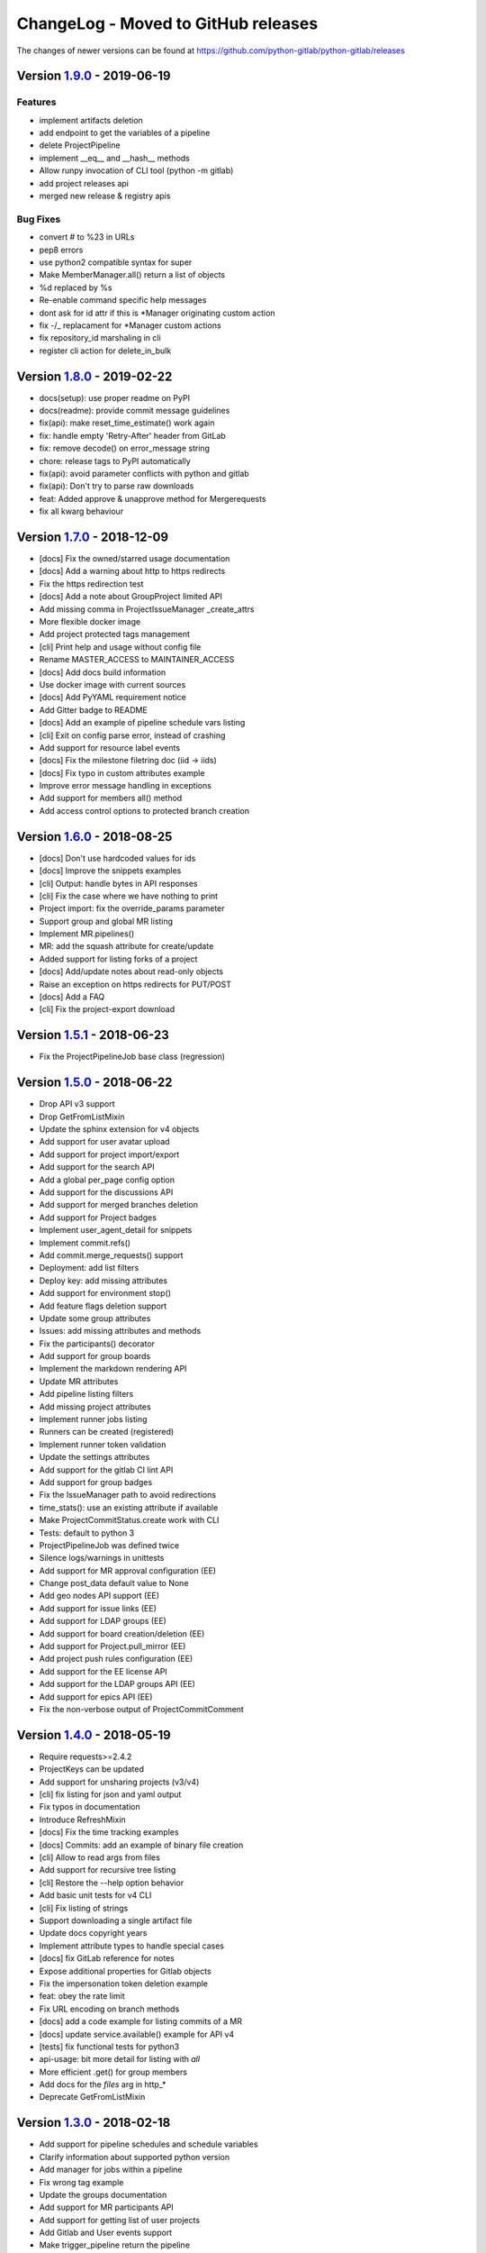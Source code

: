 ChangeLog - Moved to GitHub releases
====================================

The changes of newer versions can be found at https://github.com/python-gitlab/python-gitlab/releases

Version 1.9.0_ - 2019-06-19
---------------------------

Features
^^^^^^^^

-  implement artifacts deletion
-  add endpoint to get the variables of a pipeline
-  delete ProjectPipeline
-  implement __eq__ and __hash__ methods
-  Allow runpy invocation of CLI tool (python -m gitlab)
-  add project releases api
-  merged new release & registry apis

Bug Fixes
^^^^^^^^^

-  convert # to %23 in URLs
-  pep8 errors
-  use python2 compatible syntax for super
-  Make MemberManager.all() return a list of objects
-  %d replaced by %s
-  Re-enable command specific help messages
-  dont ask for id attr if this is *Manager originating custom action
-  fix -/_ replacament for *Manager custom actions
-  fix repository_id marshaling in cli
-  register cli action for delete_in_bulk

Version 1.8.0_ - 2019-02-22
---------------------------

* docs(setup): use proper readme on PyPI
* docs(readme): provide commit message guidelines
* fix(api): make reset_time_estimate() work again
* fix: handle empty 'Retry-After' header from GitLab
* fix: remove decode() on error_message string
* chore: release tags to PyPI automatically
* fix(api): avoid parameter conflicts with python and gitlab
* fix(api): Don't try to parse raw downloads
* feat: Added approve & unapprove method for Mergerequests
* fix all kwarg behaviour

Version 1.7.0_ - 2018-12-09
---------------------------

* [docs] Fix the owned/starred usage documentation
* [docs] Add a warning about http to https redirects
* Fix the https redirection test
* [docs] Add a note about GroupProject limited API
* Add missing comma in ProjectIssueManager _create_attrs
* More flexible docker image
* Add project protected tags management
* [cli] Print help and usage without config file
* Rename MASTER_ACCESS to MAINTAINER_ACCESS
* [docs] Add docs build information
* Use docker image with current sources
* [docs] Add PyYAML requirement notice
* Add Gitter badge to README
* [docs] Add an example of pipeline schedule vars listing
* [cli] Exit on config parse error, instead of crashing
* Add support for resource label events
* [docs] Fix the milestone filetring doc (iid -> iids)
* [docs] Fix typo in custom attributes example
* Improve error message handling in exceptions
* Add support for members all() method
* Add access control options to protected branch creation

Version 1.6.0_ - 2018-08-25
---------------------------

* [docs] Don't use hardcoded values for ids
* [docs] Improve the snippets examples
* [cli] Output: handle bytes in API responses
* [cli] Fix the case where we have nothing to print
* Project import: fix the override_params parameter
* Support group and global MR listing
* Implement MR.pipelines()
* MR: add the squash attribute for create/update
* Added support for listing forks of a project
* [docs] Add/update notes about read-only objects
* Raise an exception on https redirects for PUT/POST
* [docs] Add a FAQ
* [cli] Fix the project-export download

Version 1.5.1_ - 2018-06-23
---------------------------

* Fix the ProjectPipelineJob base class (regression)

Version 1.5.0_ - 2018-06-22
---------------------------

* Drop API v3 support
* Drop GetFromListMixin
* Update the sphinx extension for v4 objects
* Add support for user avatar upload
* Add support for project import/export
* Add support for the search API
* Add a global per_page config option
* Add support for the discussions API
* Add support for merged branches deletion
* Add support for Project badges
* Implement user_agent_detail for snippets
* Implement commit.refs()
* Add commit.merge_requests() support
* Deployment: add list filters
* Deploy key: add missing attributes
* Add support for environment stop()
* Add feature flags deletion support
* Update some group attributes
* Issues: add missing attributes and methods
* Fix the participants() decorator
* Add support for group boards
* Implement the markdown rendering API
* Update MR attributes
* Add pipeline listing filters
* Add missing project attributes
* Implement runner jobs listing
* Runners can be created (registered)
* Implement runner token validation
* Update the settings attributes
* Add support for the gitlab CI lint API
* Add support for group badges
* Fix the IssueManager path to avoid redirections
* time_stats(): use an existing attribute if available
* Make ProjectCommitStatus.create work with CLI
* Tests: default to python 3
* ProjectPipelineJob was defined twice
* Silence logs/warnings in unittests
* Add support for MR approval configuration (EE)
* Change post_data default value to None
* Add geo nodes API support (EE)
* Add support for issue links (EE)
* Add support for LDAP groups (EE)
* Add support for board creation/deletion (EE)
* Add support for Project.pull_mirror (EE)
* Add project push rules configuration (EE)
* Add support for the EE license API
* Add support for the LDAP groups API (EE)
* Add support for epics API (EE)
* Fix the non-verbose output of ProjectCommitComment

Version 1.4.0_ - 2018-05-19
---------------------------

* Require requests>=2.4.2
* ProjectKeys can be updated
* Add support for unsharing projects (v3/v4)
* [cli] fix listing for json and yaml output
* Fix typos in documentation
* Introduce RefreshMixin
* [docs] Fix the time tracking examples
* [docs] Commits: add an example of binary file creation
* [cli] Allow to read args from files
* Add support for recursive tree listing
* [cli] Restore the --help option behavior
* Add basic unit tests for v4 CLI
* [cli] Fix listing of strings
* Support downloading a single artifact file
* Update docs copyright years
* Implement attribute types to handle special cases
* [docs] fix GitLab reference for notes
* Expose additional properties for Gitlab objects
* Fix the impersonation token deletion example
* feat: obey the rate limit
* Fix URL encoding on branch methods
* [docs] add a code example for listing commits of a MR
* [docs] update service.available() example for API v4
* [tests] fix functional tests for python3
* api-usage: bit more detail for listing with `all`
* More efficient .get() for group members
* Add docs for the `files` arg in http_*
* Deprecate GetFromListMixin

Version 1.3.0_ - 2018-02-18
---------------------------

* Add support for pipeline schedules and schedule variables
* Clarify information about supported python version
* Add manager for jobs within a pipeline
* Fix wrong tag example
* Update the groups documentation
* Add support for MR participants API
* Add support for getting list of user projects
* Add Gitlab and User events support
* Make trigger_pipeline return the pipeline
* Config: support api_version in the global section
* Gitlab can be used as context manager
* Default to API v4
* Add a simplified example for streamed artifacts
* Add documentation about labels update

Version 1.2.0_ - 2018-01-01
---------------------------

* Add mattermost service support
* Add users custom attributes support
* [doc] Fix project.triggers.create example with v4 API
* Oauth token support
* Remove deprecated objects/methods
* Rework authentication args handling
* Add support for oauth and anonymous auth in config/CLI
* Add support for impersonation tokens API
* Add support for user activities
* Update user docs with gitlab URLs
* [docs] Bad arguments in projects file documentation
* Add support for user_agent_detail (issues)
* Add a SetMixin
* Add support for project housekeeping
* Expected HTTP response for subscribe is 201
* Update pagination docs for ProjectCommit
* Add doc to get issue from iid
* Make todo() raise GitlabTodoError on error
* Add support for award emojis
* Update project services docs for v4
* Avoid sending empty update data to issue.save
* [docstrings] Explicitly document pagination arguments
* [docs] Add a note about password auth being removed from GitLab
* Submanagers: allow having undefined parameters
* ProjectFile.create(): don't modify the input data
* Update testing tools for /session removal
* Update groups tests
* Allow per_page to be used with generators
* Add groups listing attributes
* Add support for subgroups listing
* Add supported python versions in setup.py
* Add support for pagesdomains
* Add support for features flags
* Add support for project and group custom variables
* Add support for user/group/project filter by custom attribute
* Respect content of REQUESTS_CA_BUNDLE and *_proxy envvars

Version 1.1.0_ - 2017-11-03
---------------------------

* Fix trigger variables in v4 API
* Make the delete() method handle / in ids
* [docs] update the file upload samples
* Tags release description: support / in tag names
* [docs] improve the labels usage documentation
* Add support for listing project users
* ProjectFileManager.create: handle / in file paths
* Change ProjectUser and GroupProject base class
* [docs] document `get_create_attrs` in the API tutorial
* Document the Gitlab session parameter
* ProjectFileManager: custom update() method
* Project: add support for printing_merge_request_link_enabled attr
* Update the ssl_verify docstring
* Add support for group milestones
* Add support for GPG keys
* Add support for wiki pages
* Update the repository_blob documentation
* Fix the CLI for objects without ID (API v4)
* Add a contributed Dockerfile
* Pagination generators: expose more information
* Module's base objects serialization
* [doc] Add sample code for client-side certificates

Version 1.0.2_ - 2017-09-29
---------------------------

* [docs] remove example usage of submanagers
* Properly handle the labels attribute in ProjectMergeRequest
* ProjectFile: handle / in path for delete() and save()

Version 1.0.1_ - 2017-09-21
---------------------------

* Tags can be retrieved by ID
* Add the server response in GitlabError exceptions
* Add support for project file upload
* Minor typo fix in "Switching to v4" documentation
* Fix password authentication for v4
* Fix the labels attrs on MR and issues
* Exceptions: use a proper error message
* Fix http_get method in get artifacts and job trace
* CommitStatus: `sha` is parent attribute
* Fix a couple listing calls to allow proper pagination
* Add missing doc file

Version 1.0.0_ - 2017-09-08
---------------------------

* Support for API v4. See
  http://python-gitlab.readthedocs.io/en/master/switching-to-v4.html
* Support SSL verification via internal CA bundle
* Docs: Add link to gitlab docs on obtaining a token
* Added dependency injection support for Session
* Fixed repository_compare examples
* Fix changelog and release notes inclusion in sdist
* Missing expires_at in GroupMembers update
* Add lower-level methods for Gitlab()

Version 0.21.2_ - 2017-06-11
----------------------------

* Install doc: use sudo for system commands
* [v4] Make MR work properly
* Remove extra_attrs argument from _raw_list
* [v4] Make project issues work properly
* Fix urlencode() usage (python 2/3) (#268)
* Fixed spelling mistake (#269)
* Add new event types to ProjectHook

Version 0.21.1_ - 2017-05-25
----------------------------

* Fix the manager name for jobs in the Project class
* Fix the docs

Version 0.21_ - 2017-05-24
--------------------------

* Add time_stats to ProjectMergeRequest
* Update User options for creation and update (#246)
* Add milestone.merge_requests() API
* Fix docs typo (s/correspnding/corresponding/)
* Support milestone start date (#251)
* Add support for priority attribute in labels (#256)
* Add support for nested groups (#257)
* Make GroupProjectManager a subclass of ProjectManager (#255)
* Available services: return a list instead of JSON (#258)
* MR: add support for time tracking features (#248)
* Fixed repository_tree and repository_blob path encoding (#265)
* Add 'search' attribute to projects.list()
* Initial gitlab API v4 support
* Reorganise the code to handle v3 and v4 objects
* Allow 202 as delete return code
* Deprecate parameter related methods in gitlab.Gitlab

Version 0.20_ - 2017-03-25
---------------------------

* Add time tracking support (#222)
* Improve changelog (#229, #230)
* Make sure that manager objects are never overwritten (#209)
* Include chanlog and release notes in docs
* Add DeployKey{,Manager} classes (#212)
* Add support for merge request notes deletion (#227)
* Properly handle extra args when listing with all=True (#233)
* Implement pipeline creation API (#237)
* Fix spent_time methods
* Add 'delete source branch' option when creating MR (#241)
* Provide API wrapper for cherry picking commits (#236)
* Stop listing if recursion limit is hit (#234)

Version 0.19_ - 2017-02-21
---------------------------

* Update project.archive() docs
* Support the scope attribute in runners.list()
* Add support for project runners
* Add support for commit creation
* Fix install doc
* Add builds-email and pipelines-email services
* Deploy keys: rework enable/disable
* Document the dynamic aspect of objects
* Add pipeline_events to ProjectHook attrs
* Add due_date attribute to ProjectIssue
* Handle settings.domain_whitelist, partly
* {Project,Group}Member: support expires_at attribute

Version 0.18_ - 2016-12-27
---------------------------

* Fix JIRA service editing for GitLab 8.14+
* Add jira_issue_transition_id to the JIRA service optional fields
* Added support for Snippets (new API in Gitlab 8.15)
* [docs] update pagination section
* [docs] artifacts example: open file in wb mode
* [CLI] ignore empty arguments
* [CLI] Fix wrong use of arguments
* [docs] Add doc for snippets
* Fix duplicated data in API docs
* Update known attributes for projects
* sudo: always use strings

Version 0.17_ - 2016-12-02
---------------------------

* README: add badges for pypi and RTD
* Fix ProjectBuild.play (raised error on success)
* Pass kwargs to the object factory
* Add .tox to ignore to respect default tox settings
* Convert response list to single data source for iid requests
* Add support for boards API
* Add support for Gitlab.version()
* Add support for broadcast messages API
* Add support for the notification settings API
* Don't overwrite attributes returned by the server
* Fix bug when retrieving changes for merge request
* Feature: enable / disable the deploy key in a project
* Docs: add a note for python 3.5 for file content update
* ProjectHook: support the token attribute
* Rework the API documentation
* Fix docstring for http_{username,password}
* Build managers on demand on GitlabObject's
* API docs: add managers doc in GitlabObject's
* Sphinx ext: factorize the build methods
* Implement __repr__ for gitlab objects
* Add a 'report a bug' link on doc
* Remove deprecated methods
* Implement merge requests diff support
* Make the manager objects creation more dynamic
* Add support for templates API
* Add attr 'created_at' to ProjectIssueNote
* Add attr 'updated_at' to ProjectIssue
* CLI: add support for project all --all
* Add support for triggering a new build
* Rework requests arguments (support latest requests release)
* Fix `should_remove_source_branch`

Version 0.16_ - 2016-10-16
---------------------------

* Add the ability to fork to a specific namespace
* JIRA service - add api_url to optional attributes
* Fix bug: Missing coma concatenates array values
* docs: branch protection notes
* Create a project in a group
* Add only_allow_merge_if_build_succeeds option to project objects
* Add support for --all in CLI
* Fix examples for file modification
* Use the plural merge_requests URL everywhere
* Rework travis and tox setup
* Workaround gitlab setup failure in tests
* Add ProjectBuild.erase()
* Implement ProjectBuild.play()

Version 0.15.1_ - 2016-10-16
-----------------------------

* docs: improve the pagination section
* Fix and test pagination
* 'path' is an existing gitlab attr, don't use it as method argument

Version 0.15_ - 2016-08-28
---------------------------

* Add a basic HTTP debug method
* Run more tests in travis
* Fix fork creation documentation
* Add more API examples in docs
* Update the ApplicationSettings attributes
* Implement the todo API
* Add sidekiq metrics support
* Move the constants at the gitlab root level
* Remove methods marked as deprecated 7 months ago
* Refactor the Gitlab class
* Remove _get_list_or_object() and its tests
* Fix canGet attribute (typo)
* Remove unused ProjectTagReleaseManager class
* Add support for project services API
* Add support for project pipelines
* Add support for access requests
* Add support for project deployments

Version 0.14_ - 2016-08-07
---------------------------

* Remove 'next_url' from kwargs before passing it to the cls constructor.
* List projects under group
* Add support for subscribe and unsubscribe in issues
* Project issue: doc and CLI for (un)subscribe
* Added support for HTTP basic authentication
* Add support for build artifacts and trace
* --title is a required argument for ProjectMilestone
* Commit status: add optional context url
* Commit status: optional get attrs
* Add support for commit comments
* Issues: add optional listing parameters
* Issues: add missing optional listing parameters
* Project issue: proper update attributes
* Add support for project-issue move
* Update ProjectLabel attributes
* Milestone: optional listing attrs
* Add support for namespaces
* Add support for label (un)subscribe
* MR: add (un)subscribe support
* Add `note_events` to project hooks attributes
* Add code examples for a bunch of resources
* Implement user emails support
* Project: add VISIBILITY_* constants
* Fix the Project.archive call
* Implement archive/unarchive for a projet
* Update ProjectSnippet attributes
* Fix ProjectMember update
* Implement sharing project with a group
* Implement CLI for project archive/unarchive/share
* Implement runners global API
* Gitlab: add managers for build-related resources
* Implement ProjectBuild.keep_artifacts
* Allow to stream the downloads when appropriate
* Groups can be updated
* Replace Snippet.Content() with a new content() method
* CLI: refactor _die()
* Improve commit statuses and comments
* Add support from listing group issues
* Added a new project attribute to enable the container registry.
* Add a contributing section in README
* Add support for global deploy key listing
* Add support for project environments
* MR: get list of changes and commits
* Fix the listing of some resources
* MR: fix updates
* Handle empty messages from server in exceptions
* MR (un)subscribe: don't fail if state doesn't change
* MR merge(): update the object

Version 0.13_ - 2016-05-16
---------------------------

* Add support for MergeRequest validation
* MR: add support for cancel_merge_when_build_succeeds
* MR: add support for closes_issues
* Add "external" parameter for users
* Add deletion support for issues and MR
* Add missing group creation parameters
* Add a Session instance for all HTTP requests
* Enable updates on ProjectIssueNotes
* Add support for Project raw_blob
* Implement project compare
* Implement project contributors
* Drop the next_url attribute when listing
* Remove unnecessary canUpdate property from ProjectIssuesNote
* Add new optional attributes for projects
* Enable deprecation warnings for gitlab only
* Rework merge requests update
* Rework the Gitlab.delete method
* ProjectFile: file_path is required for deletion
* Rename some methods to better match the API URLs
* Deprecate the file_* methods in favor of the files manager
* Implement star/unstar for projects
* Implement list/get licenses
* Manage optional parameters for list() and get()

Version 0.12.2_ - 2016-03-19
-----------------------------

* Add new `ProjectHook` attributes
* Add support for user block/unblock
* Fix GitlabObject creation in _custom_list
* Add support for more CLI subcommands
* Add some unit tests for CLI
* Add a coverage tox env
* Define GitlabObject.as_dict() to dump object as a dict
* Define GitlabObject.__eq__() and __ne__() equivalence methods
* Define UserManager.search() to search for users
* Define UserManager.get_by_username() to get a user by username
* Implement "user search" CLI
* Improve the doc for UserManager
* CLI: implement user get-by-username
* Re-implement _custom_list in the Gitlab class
* Fix the 'invalid syntax' error on Python 3.2
* Gitlab.update(): use the proper attributes if defined

Version 0.12.1_ - 2016-02-03
-----------------------------

* Fix a broken upload to pypi

Version 0.12_ - 2016-02-03
---------------------------

* Improve documentation
* Improve unit tests
* Improve test scripts
* Skip BaseManager attributes when encoding to JSON
* Fix the json() method for python 3
* Add Travis CI support
* Add a decode method for ProjectFile
* Make connection exceptions more explicit
* Fix ProjectLabel get and delete
* Implement ProjectMilestone.issues()
* ProjectTag supports deletion
* Implement setting release info on a tag
* Implement project triggers support
* Implement project variables support
* Add support for application settings
* Fix the 'password' requirement for User creation
* Add sudo support
* Fix project update
* Fix Project.tree()
* Add support for project builds

Version 0.11.1_ - 2016-01-17
-----------------------------

* Fix discovery of parents object attrs for managers
* Support setting commit status
* Support deletion without getting the object first
* Improve the documentation

Version 0.11_ - 2016-01-09
---------------------------

* functional_tests.sh: support python 2 and 3
* Add a get method for GitlabObject
* CLI: Add the -g short option for --gitlab
* Provide a create method for GitlabObject's
* Rename the _created attribute _from_api
* More unit tests
* CLI: fix error when arguments are missing (python 3)
* Remove deprecated methods
* Implement managers to get access to resources
* Documentation improvements
* Add fork project support
* Deprecate the "old" Gitlab methods
* Add support for groups search

Version 0.10_ - 2015-12-29
---------------------------

* Implement pagination for list() (#63)
* Fix url when fetching a single MergeRequest
* Add support to update MergeRequestNotes
* API: Provide a Gitlab.from_config method
* setup.py: require requests>=1 (#69)
* Fix deletion of object not using 'id' as ID (#68)
* Fix GET/POST for project files
* Make 'confirm' an optional attribute for user creation
* Python 3 compatibility fixes
* Add support for group members update (#73)

Version 0.9.2_ - 2015-07-11
----------------------------

* CLI: fix the update and delete subcommands (#62)

Version 0.9.1_ - 2015-05-15
----------------------------

* Fix the setup.py script

Version 0.9_ - 2015-05-15
--------------------------

* Implement argparse library for parsing argument on CLI
* Provide unit tests and (a few) functional tests
* Provide PEP8 tests
* Use tox to run the tests
* CLI: provide a --config-file option
* Turn the gitlab module into a proper package
* Allow projects to be updated
* Use more pythonic names for some methods
* Deprecate some Gitlab object methods:
   - raw* methods should never have been exposed; replace them with _raw_*
     methods
   - setCredentials and setToken are replaced with set_credentials and
     set_token
* Sphinx: don't hardcode the version in conf.py

Version 0.8_ - 2014-10-26
--------------------------

* Better python 2.6 and python 3 support
* Timeout support in HTTP requests
* Gitlab.get() raised GitlabListError instead of GitlabGetError
* Support api-objects which don't have id in api response
* Add ProjectLabel and ProjectFile classes
* Moved url attributes to separate list
* Added list for delete attributes

Version 0.7_ - 2014-08-21
--------------------------

* Fix license classifier in setup.py
* Fix encoding error when printing to redirected output
* Fix encoding error when updating with redirected output
* Add support for UserKey listing and deletion
* Add support for branches creation and deletion
* Support state_event in ProjectMilestone (#30)
* Support namespace/name for project id (#28)
* Fix handling of boolean values (#22)

Version 0.6_ - 2014-01-16
--------------------------

* IDs can be unicode (#15)
* ProjectMember: constructor should not create a User object
* Add support for extra parameters when listing all projects (#12)
* Projects listing: explicitly define arguments for pagination

Version 0.5_ - 2013-12-26
--------------------------

* Add SSH key for user
* Fix comments
* Add support for project events
* Support creation of projects for users
* Project: add methods for create/update/delete files
* Support projects listing: search, all, owned
* System hooks can't be updated
* Project.archive(): download tarball of the project
* Define new optional attributes for user creation
* Provide constants for access permissions in groups

Version 0.4_ - 2013-09-26
--------------------------

* Fix strings encoding (Closes #6)
* Allow to get a project commit (GitLab 6.1)
* ProjectMergeRequest: fix Note() method
* Gitlab 6.1 methods: diff, blob (commit), tree, blob (project)
* Add support for Gitlab 6.1 group members

Version 0.3_ - 2013-08-27
--------------------------

* Use PRIVATE-TOKEN header for passing the auth token
* provide an AUTHORS file
* cli: support ssl_verify config option
* Add ssl_verify option to Gitlab object. Defaults to True
* Correct url for merge requests API.

Version 0.2_ - 2013-08-08
--------------------------

* provide a pip requirements.txt
* drop some debug statements

Version 0.1 - 2013-07-08
------------------------

* Initial release

.. _1.9.0: https://github.com/python-gitlab/python-gitlab/compare/1.8.0...1.9.0
.. _1.8.0: https://github.com/python-gitlab/python-gitlab/compare/1.7.0...1.8.0
.. _1.7.0: https://github.com/python-gitlab/python-gitlab/compare/1.6.0...1.7.0
.. _1.6.0: https://github.com/python-gitlab/python-gitlab/compare/1.5.1...1.6.0
.. _1.5.1: https://github.com/python-gitlab/python-gitlab/compare/1.5.0...1.5.1
.. _1.5.0: https://github.com/python-gitlab/python-gitlab/compare/1.4.0...1.5.0
.. _1.4.0: https://github.com/python-gitlab/python-gitlab/compare/1.3.0...1.4.0
.. _1.3.0: https://github.com/python-gitlab/python-gitlab/compare/1.2.0...1.3.0
.. _1.2.0: https://github.com/python-gitlab/python-gitlab/compare/1.1.0...1.2.0
.. _1.1.0: https://github.com/python-gitlab/python-gitlab/compare/1.0.2...1.1.0
.. _1.0.2: https://github.com/python-gitlab/python-gitlab/compare/1.0.1...1.0.2
.. _1.0.1: https://github.com/python-gitlab/python-gitlab/compare/1.0.0...1.0.1
.. _1.0.0: https://github.com/python-gitlab/python-gitlab/compare/0.21.2...1.0.0
.. _0.21.2: https://github.com/python-gitlab/python-gitlab/compare/0.21.1...0.21.2
.. _0.21.1: https://github.com/python-gitlab/python-gitlab/compare/0.21...0.21.1
.. _0.21: https://github.com/python-gitlab/python-gitlab/compare/0.20...0.21
.. _0.20: https://github.com/python-gitlab/python-gitlab/compare/0.19...0.20
.. _0.19: https://github.com/python-gitlab/python-gitlab/compare/0.18...0.19
.. _0.18: https://github.com/python-gitlab/python-gitlab/compare/0.17...0.18
.. _0.17: https://github.com/python-gitlab/python-gitlab/compare/0.16...0.17
.. _0.16: https://github.com/python-gitlab/python-gitlab/compare/0.15.1...0.16
.. _0.15.1: https://github.com/python-gitlab/python-gitlab/compare/0.15...0.15.1
.. _0.15: https://github.com/python-gitlab/python-gitlab/compare/0.14...0.15
.. _0.14: https://github.com/python-gitlab/python-gitlab/compare/0.13...0.14
.. _0.13: https://github.com/python-gitlab/python-gitlab/compare/0.12.2...0.13
.. _0.12.2: https://github.com/python-gitlab/python-gitlab/compare/0.12.1...0.12.2
.. _0.12.1: https://github.com/python-gitlab/python-gitlab/compare/0.12...0.12.1
.. _0.12: https://github.com/python-gitlab/python-gitlab/compare/0.11.1...0.12
.. _0.11.1: https://github.com/python-gitlab/python-gitlab/compare/0.11...0.11.1
.. _0.11: https://github.com/python-gitlab/python-gitlab/compare/0.10...0.11
.. _0.10: https://github.com/python-gitlab/python-gitlab/compare/0.9.2...0.10
.. _0.9.2: https://github.com/python-gitlab/python-gitlab/compare/0.9.1...0.9.2
.. _0.9.1: https://github.com/python-gitlab/python-gitlab/compare/0.9...0.9.1
.. _0.9: https://github.com/python-gitlab/python-gitlab/compare/0.8...0.9
.. _0.8: https://github.com/python-gitlab/python-gitlab/compare/0.7...0.8
.. _0.7: https://github.com/python-gitlab/python-gitlab/compare/0.6...0.7
.. _0.6: https://github.com/python-gitlab/python-gitlab/compare/0.5...0.6
.. _0.5: https://github.com/python-gitlab/python-gitlab/compare/0.4...0.5
.. _0.4: https://github.com/python-gitlab/python-gitlab/compare/0.3...0.4
.. _0.3: https://github.com/python-gitlab/python-gitlab/compare/0.2...0.3
.. _0.2: https://github.com/python-gitlab/python-gitlab/compare/0.1...0.2
